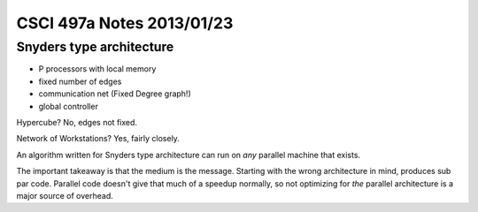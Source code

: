 
==========================
CSCI 497a Notes 2013/01/23
==========================

Snyders type architecture
=========================

* P processors with local memory
* fixed number of edges
* communication net (Fixed Degree graph!)
* global controller

Hypercube? No, edges not fixed.

Network of Workstations? Yes, fairly closely.

An algorithm written for Snyders type architecture can run on *any* parallel machine
that exists.

The important takeaway is that the medium is the message. Starting with the wrong
architecture in mind, produces sub par code. Parallel code doesn't give that much
of a speedup normally, so not optimizing for *the* parallel architecture is a
major source of overhead.
